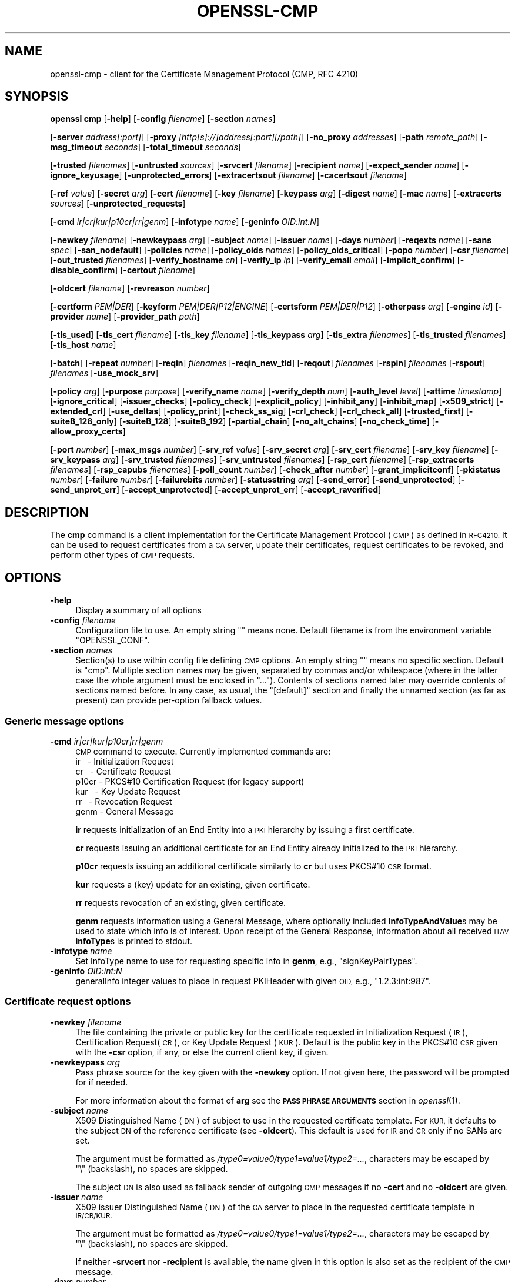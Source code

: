 .\" Automatically generated by Pod::Man 4.09 (Pod::Simple 3.35)
.\"
.\" Standard preamble:
.\" ========================================================================
.de Sp \" Vertical space (when we can't use .PP)
.if t .sp .5v
.if n .sp
..
.de Vb \" Begin verbatim text
.ft CW
.nf
.ne \\$1
..
.de Ve \" End verbatim text
.ft R
.fi
..
.\" Set up some character translations and predefined strings.  \*(-- will
.\" give an unbreakable dash, \*(PI will give pi, \*(L" will give a left
.\" double quote, and \*(R" will give a right double quote.  \*(C+ will
.\" give a nicer C++.  Capital omega is used to do unbreakable dashes and
.\" therefore won't be available.  \*(C` and \*(C' expand to `' in nroff,
.\" nothing in troff, for use with C<>.
.tr \(*W-
.ds C+ C\v'-.1v'\h'-1p'\s-2+\h'-1p'+\s0\v'.1v'\h'-1p'
.ie n \{\
.    ds -- \(*W-
.    ds PI pi
.    if (\n(.H=4u)&(1m=24u) .ds -- \(*W\h'-12u'\(*W\h'-12u'-\" diablo 10 pitch
.    if (\n(.H=4u)&(1m=20u) .ds -- \(*W\h'-12u'\(*W\h'-8u'-\"  diablo 12 pitch
.    ds L" ""
.    ds R" ""
.    ds C` ""
.    ds C' ""
'br\}
.el\{\
.    ds -- \|\(em\|
.    ds PI \(*p
.    ds L" ``
.    ds R" ''
.    ds C`
.    ds C'
'br\}
.\"
.\" Escape single quotes in literal strings from groff's Unicode transform.
.ie \n(.g .ds Aq \(aq
.el       .ds Aq '
.\"
.\" If the F register is >0, we'll generate index entries on stderr for
.\" titles (.TH), headers (.SH), subsections (.SS), items (.Ip), and index
.\" entries marked with X<> in POD.  Of course, you'll have to process the
.\" output yourself in some meaningful fashion.
.\"
.\" Avoid warning from groff about undefined register 'F'.
.de IX
..
.if !\nF .nr F 0
.if \nF>0 \{\
.    de IX
.    tm Index:\\$1\t\\n%\t"\\$2"
..
.    if !\nF==2 \{\
.        nr % 0
.        nr F 2
.    \}
.\}
.\"
.\" Accent mark definitions (@(#)ms.acc 1.5 88/02/08 SMI; from UCB 4.2).
.\" Fear.  Run.  Save yourself.  No user-serviceable parts.
.    \" fudge factors for nroff and troff
.if n \{\
.    ds #H 0
.    ds #V .8m
.    ds #F .3m
.    ds #[ \f1
.    ds #] \fP
.\}
.if t \{\
.    ds #H ((1u-(\\\\n(.fu%2u))*.13m)
.    ds #V .6m
.    ds #F 0
.    ds #[ \&
.    ds #] \&
.\}
.    \" simple accents for nroff and troff
.if n \{\
.    ds ' \&
.    ds ` \&
.    ds ^ \&
.    ds , \&
.    ds ~ ~
.    ds /
.\}
.if t \{\
.    ds ' \\k:\h'-(\\n(.wu*8/10-\*(#H)'\'\h"|\\n:u"
.    ds ` \\k:\h'-(\\n(.wu*8/10-\*(#H)'\`\h'|\\n:u'
.    ds ^ \\k:\h'-(\\n(.wu*10/11-\*(#H)'^\h'|\\n:u'
.    ds , \\k:\h'-(\\n(.wu*8/10)',\h'|\\n:u'
.    ds ~ \\k:\h'-(\\n(.wu-\*(#H-.1m)'~\h'|\\n:u'
.    ds / \\k:\h'-(\\n(.wu*8/10-\*(#H)'\z\(sl\h'|\\n:u'
.\}
.    \" troff and (daisy-wheel) nroff accents
.ds : \\k:\h'-(\\n(.wu*8/10-\*(#H+.1m+\*(#F)'\v'-\*(#V'\z.\h'.2m+\*(#F'.\h'|\\n:u'\v'\*(#V'
.ds 8 \h'\*(#H'\(*b\h'-\*(#H'
.ds o \\k:\h'-(\\n(.wu+\w'\(de'u-\*(#H)/2u'\v'-.3n'\*(#[\z\(de\v'.3n'\h'|\\n:u'\*(#]
.ds d- \h'\*(#H'\(pd\h'-\w'~'u'\v'-.25m'\f2\(hy\fP\v'.25m'\h'-\*(#H'
.ds D- D\\k:\h'-\w'D'u'\v'-.11m'\z\(hy\v'.11m'\h'|\\n:u'
.ds th \*(#[\v'.3m'\s+1I\s-1\v'-.3m'\h'-(\w'I'u*2/3)'\s-1o\s+1\*(#]
.ds Th \*(#[\s+2I\s-2\h'-\w'I'u*3/5'\v'-.3m'o\v'.3m'\*(#]
.ds ae a\h'-(\w'a'u*4/10)'e
.ds Ae A\h'-(\w'A'u*4/10)'E
.    \" corrections for vroff
.if v .ds ~ \\k:\h'-(\\n(.wu*9/10-\*(#H)'\s-2\u~\d\s+2\h'|\\n:u'
.if v .ds ^ \\k:\h'-(\\n(.wu*10/11-\*(#H)'\v'-.4m'^\v'.4m'\h'|\\n:u'
.    \" for low resolution devices (crt and lpr)
.if \n(.H>23 .if \n(.V>19 \
\{\
.    ds : e
.    ds 8 ss
.    ds o a
.    ds d- d\h'-1'\(ga
.    ds D- D\h'-1'\(hy
.    ds th \o'bp'
.    ds Th \o'LP'
.    ds ae ae
.    ds Ae AE
.\}
.rm #[ #] #H #V #F C
.\" ========================================================================
.\"
.IX Title "OPENSSL-CMP 1"
.TH OPENSSL-CMP 1 "2020-07-27" "3.0.0-alpha6-dev" "OpenSSL"
.\" For nroff, turn off justification.  Always turn off hyphenation; it makes
.\" way too many mistakes in technical documents.
.if n .ad l
.nh
.SH "NAME"
openssl\-cmp \- client for the Certificate Management Protocol (CMP, RFC 4210)
.SH "SYNOPSIS"
.IX Header "SYNOPSIS"
\&\fBopenssl\fR \fBcmp\fR
[\fB\-help\fR]
[\fB\-config\fR \fIfilename\fR]
[\fB\-section\fR \fInames\fR]
.PP
[\fB\-server\fR \fIaddress[:port]\fR]
[\fB\-proxy\fR \fI[http[s]://]address[:port][/path]\fR]
[\fB\-no_proxy\fR \fIaddresses\fR]
[\fB\-path\fR \fIremote_path\fR]
[\fB\-msg_timeout\fR \fIseconds\fR]
[\fB\-total_timeout\fR \fIseconds\fR]
.PP
[\fB\-trusted\fR \fIfilenames\fR]
[\fB\-untrusted\fR \fIsources\fR]
[\fB\-srvcert\fR \fIfilename\fR]
[\fB\-recipient\fR \fIname\fR]
[\fB\-expect_sender\fR \fIname\fR]
[\fB\-ignore_keyusage\fR]
[\fB\-unprotected_errors\fR]
[\fB\-extracertsout\fR \fIfilename\fR]
[\fB\-cacertsout\fR \fIfilename\fR]
.PP
[\fB\-ref\fR \fIvalue\fR]
[\fB\-secret\fR \fIarg\fR]
[\fB\-cert\fR \fIfilename\fR]
[\fB\-key\fR \fIfilename\fR]
[\fB\-keypass\fR \fIarg\fR]
[\fB\-digest\fR \fIname\fR]
[\fB\-mac\fR \fIname\fR]
[\fB\-extracerts\fR \fIsources\fR]
[\fB\-unprotected_requests\fR]
.PP
[\fB\-cmd\fR \fIir|cr|kur|p10cr|rr|genm\fR]
[\fB\-infotype\fR \fIname\fR]
[\fB\-geninfo\fR \fIOID:int:N\fR]
.PP
[\fB\-newkey\fR \fIfilename\fR]
[\fB\-newkeypass\fR \fIarg\fR]
[\fB\-subject\fR \fIname\fR]
[\fB\-issuer\fR \fIname\fR]
[\fB\-days\fR \fInumber\fR]
[\fB\-reqexts\fR \fIname\fR]
[\fB\-sans\fR \fIspec\fR]
[\fB\-san_nodefault\fR]
[\fB\-policies\fR \fIname\fR]
[\fB\-policy_oids\fR \fInames\fR]
[\fB\-policy_oids_critical\fR]
[\fB\-popo\fR \fInumber\fR]
[\fB\-csr\fR \fIfilename\fR]
[\fB\-out_trusted\fR \fIfilenames\fR]
[\fB\-verify_hostname\fR \fIcn\fR]
[\fB\-verify_ip\fR \fIip\fR]
[\fB\-verify_email\fR \fIemail\fR]
[\fB\-implicit_confirm\fR]
[\fB\-disable_confirm\fR]
[\fB\-certout\fR \fIfilename\fR]
.PP
[\fB\-oldcert\fR \fIfilename\fR]
[\fB\-revreason\fR \fInumber\fR]
.PP
[\fB\-certform\fR \fIPEM|DER\fR]
[\fB\-keyform\fR \fIPEM|DER|P12|ENGINE\fR]
[\fB\-certsform\fR \fIPEM|DER|P12\fR]
[\fB\-otherpass\fR \fIarg\fR]
[\fB\-engine\fR \fIid\fR]
[\fB\-provider\fR \fIname\fR]
[\fB\-provider_path\fR \fIpath\fR]
.PP
[\fB\-tls_used\fR]
[\fB\-tls_cert\fR \fIfilename\fR]
[\fB\-tls_key\fR \fIfilename\fR]
[\fB\-tls_keypass\fR \fIarg\fR]
[\fB\-tls_extra\fR \fIfilenames\fR]
[\fB\-tls_trusted\fR \fIfilenames\fR]
[\fB\-tls_host\fR \fIname\fR]
.PP
[\fB\-batch\fR]
[\fB\-repeat\fR \fInumber\fR]
[\fB\-reqin\fR] \fIfilenames\fR
[\fB\-reqin_new_tid\fR]
[\fB\-reqout\fR] \fIfilenames\fR
[\fB\-rspin\fR] \fIfilenames\fR
[\fB\-rspout\fR] \fIfilenames\fR
[\fB\-use_mock_srv\fR]
.PP
[\fB\-policy\fR \fIarg\fR]
[\fB\-purpose\fR \fIpurpose\fR]
[\fB\-verify_name\fR \fIname\fR]
[\fB\-verify_depth\fR \fInum\fR]
[\fB\-auth_level\fR \fIlevel\fR]
[\fB\-attime\fR \fItimestamp\fR]
[\fB\-ignore_critical\fR]
[\fB\-issuer_checks\fR]
[\fB\-policy_check\fR]
[\fB\-explicit_policy\fR]
[\fB\-inhibit_any\fR]
[\fB\-inhibit_map\fR]
[\fB\-x509_strict\fR]
[\fB\-extended_crl\fR]
[\fB\-use_deltas\fR]
[\fB\-policy_print\fR]
[\fB\-check_ss_sig\fR]
[\fB\-crl_check\fR]
[\fB\-crl_check_all\fR]
[\fB\-trusted_first\fR]
[\fB\-suiteB_128_only\fR]
[\fB\-suiteB_128\fR]
[\fB\-suiteB_192\fR]
[\fB\-partial_chain\fR]
[\fB\-no_alt_chains\fR]
[\fB\-no_check_time\fR]
[\fB\-allow_proxy_certs\fR]
.PP
[\fB\-port\fR \fInumber\fR]
[\fB\-max_msgs\fR \fInumber\fR]
[\fB\-srv_ref\fR \fIvalue\fR]
[\fB\-srv_secret\fR \fIarg\fR]
[\fB\-srv_cert\fR \fIfilename\fR]
[\fB\-srv_key\fR \fIfilename\fR]
[\fB\-srv_keypass\fR \fIarg\fR]
[\fB\-srv_trusted\fR \fIfilenames\fR]
[\fB\-srv_untrusted\fR \fIfilenames\fR]
[\fB\-rsp_cert\fR \fIfilename\fR]
[\fB\-rsp_extracerts\fR \fIfilenames\fR]
[\fB\-rsp_capubs\fR \fIfilenames\fR]
[\fB\-poll_count\fR \fInumber\fR]
[\fB\-check_after\fR \fInumber\fR]
[\fB\-grant_implicitconf\fR]
[\fB\-pkistatus\fR \fInumber\fR]
[\fB\-failure\fR \fInumber\fR]
[\fB\-failurebits\fR \fInumber\fR]
[\fB\-statusstring\fR \fIarg\fR]
[\fB\-send_error\fR]
[\fB\-send_unprotected\fR]
[\fB\-send_unprot_err\fR]
[\fB\-accept_unprotected\fR]
[\fB\-accept_unprot_err\fR]
[\fB\-accept_raverified\fR]
.SH "DESCRIPTION"
.IX Header "DESCRIPTION"
The \fBcmp\fR command is a client implementation for the Certificate
Management Protocol (\s-1CMP\s0) as defined in \s-1RFC4210.\s0
It can be used to request certificates from a \s-1CA\s0 server,
update their certificates,
request certificates to be revoked, and perform other types of \s-1CMP\s0 requests.
.SH "OPTIONS"
.IX Header "OPTIONS"
.IP "\fB\-help\fR" 4
.IX Item "-help"
Display a summary of all options
.IP "\fB\-config\fR \fIfilename\fR" 4
.IX Item "-config filename"
Configuration file to use.
An empty string \f(CW""\fR means none.
Default filename is from the environment variable \f(CW\*(C`OPENSSL_CONF\*(C'\fR.
.IP "\fB\-section\fR \fInames\fR" 4
.IX Item "-section names"
Section(s) to use within config file defining \s-1CMP\s0 options.
An empty string \f(CW""\fR means no specific section.
Default is \f(CW\*(C`cmp\*(C'\fR.
Multiple section names may be given, separated by commas and/or whitespace
(where in the latter case the whole argument must be enclosed in \*(L"...\*(R").
Contents of sections named later may override contents of sections named before.
In any case, as usual, the \f(CW\*(C`[default]\*(C'\fR section and finally the unnamed
section (as far as present) can provide per-option fallback values.
.SS "Generic message options"
.IX Subsection "Generic message options"
.IP "\fB\-cmd\fR \fIir|cr|kur|p10cr|rr|genm\fR" 4
.IX Item "-cmd ir|cr|kur|p10cr|rr|genm"
\&\s-1CMP\s0 command to execute.
Currently implemented commands are:
.RS 4
.IP "ir \   \- Initialization Request" 8
.IX Item "ir - Initialization Request"
.PD 0
.IP "cr \   \- Certificate Request" 8
.IX Item "cr - Certificate Request"
.IP "p10cr \- PKCS#10 Certification Request (for legacy support)" 8
.IX Item "p10cr - PKCS#10 Certification Request (for legacy support)"
.IP "kur \ \ \- Key Update Request" 8
.IX Item "kur - Key Update Request"
.IP "rr \   \- Revocation Request" 8
.IX Item "rr - Revocation Request"
.IP "genm  \- General Message" 8
.IX Item "genm - General Message"
.RE
.RS 4
.PD
.Sp
\&\fBir\fR requests initialization of an End Entity into a \s-1PKI\s0 hierarchy
by issuing a first certificate.
.Sp
\&\fBcr\fR requests issuing an additional certificate for an End Entity already
initialized to the \s-1PKI\s0 hierarchy.
.Sp
\&\fBp10cr\fR requests issuing an additional certificate similarly to \fBcr\fR
but uses PKCS#10 \s-1CSR\s0 format.
.Sp
\&\fBkur\fR requests a (key) update for an existing, given certificate.
.Sp
\&\fBrr\fR requests revocation of an existing, given certificate.
.Sp
\&\fBgenm\fR requests information using a General Message, where optionally
included \fBInfoTypeAndValue\fRs may be used to state which info is of interest.
Upon receipt of the General Response, information about all received
\&\s-1ITAV\s0 \fBinfoType\fRs is printed to stdout.
.RE
.IP "\fB\-infotype\fR \fIname\fR" 4
.IX Item "-infotype name"
Set InfoType name to use for requesting specific info in \fBgenm\fR,
e.g., \f(CW\*(C`signKeyPairTypes\*(C'\fR.
.IP "\fB\-geninfo\fR \fIOID:int:N\fR" 4
.IX Item "-geninfo OID:int:N"
generalInfo integer values to place in request PKIHeader with given \s-1OID,\s0
e.g., \f(CW\*(C`1.2.3:int:987\*(C'\fR.
.SS "Certificate request options"
.IX Subsection "Certificate request options"
.IP "\fB\-newkey\fR \fIfilename\fR" 4
.IX Item "-newkey filename"
The file containing the private or public key for the certificate requested
in Initialization Request (\s-1IR\s0), Certification Request(\s-1CR\s0), or
Key Update Request (\s-1KUR\s0).
Default is the public key in the PKCS#10 \s-1CSR\s0 given with the \fB\-csr\fR option,
if any, or else the current client key, if given.
.IP "\fB\-newkeypass\fR \fIarg\fR" 4
.IX Item "-newkeypass arg"
Pass phrase source for the key given with the \fB\-newkey\fR option.
If not given here, the password will be prompted for if needed.
.Sp
For more information about the format of \fBarg\fR see the
\&\fB\s-1PASS PHRASE ARGUMENTS\s0\fR section in \fIopenssl\fR\|(1).
.IP "\fB\-subject\fR \fIname\fR" 4
.IX Item "-subject name"
X509 Distinguished Name (\s-1DN\s0) of subject to use in the requested certificate
template.
For \s-1KUR,\s0 it defaults to the subject \s-1DN\s0 of the reference certificate
(see \fB\-oldcert\fR).
This default is used for \s-1IR\s0 and \s-1CR\s0 only if no SANs are set.
.Sp
The argument must be formatted as \fI/type0=value0/type1=value1/type2=...\fR,
characters may be escaped by \f(CW\*(C`\e\*(C'\fR\ (backslash), no spaces are skipped.
.Sp
The subject \s-1DN\s0 is also used as fallback sender of outgoing \s-1CMP\s0 messages
if no \fB\-cert\fR and no \fB\-oldcert\fR are given.
.IP "\fB\-issuer\fR \fIname\fR" 4
.IX Item "-issuer name"
X509 issuer Distinguished Name (\s-1DN\s0) of the \s-1CA\s0 server
to place in the requested certificate template in \s-1IR/CR/KUR.\s0
.Sp
The argument must be formatted as \fI/type0=value0/type1=value1/type2=...\fR,
characters may be escaped by \f(CW\*(C`\e\*(C'\fR\ (backslash), no spaces are skipped.
.Sp
If neither \fB\-srvcert\fR nor \fB\-recipient\fR is available,
the name given in this option is also set as the recipient of the \s-1CMP\s0 message.
.IP "\fB\-days\fR \fInumber\fR" 4
.IX Item "-days number"
Number of days the new certificate is requested to be valid for, counting from
the current time of the host.
Also triggers the explicit request that the
validity period starts from the current time (as seen by the host).
.IP "\fB\-reqexts\fR \fIname\fR" 4
.IX Item "-reqexts name"
Name of section in OpenSSL config file defining certificate request extensions.
.IP "\fB\-sans\fR \fIspec\fR" 4
.IX Item "-sans spec"
One or more \s-1IP\s0 addresses, \s-1DNS\s0 names, or URIs separated by commas or whitespace
(where in the latter case the whole argument must be enclosed in \*(L"...\*(R")
to add as Subject Alternative Name(s) (\s-1SAN\s0) certificate request extension.
If the special element \*(L"critical\*(R" is given the SANs are flagged as critical.
Cannot be used if any Subject Alternative Name extension is set via \fB\-reqexts\fR.
.IP "\fB\-san_nodefault\fR" 4
.IX Item "-san_nodefault"
When Subject Alternative Names are not given via \fB\-sans\fR
nor defined via \fB\-reqexts\fR,
they are copied by default from the reference certificate (see \fB\-oldcert\fR).
This can be disabled by giving the \fB\-san_nodefault\fR option.
.IP "\fB\-policies\fR \fIname\fR" 4
.IX Item "-policies name"
Name of section in OpenSSL config file defining policies to be set
as certificate request extension.
This option cannot be used together with \fB\-policy_oids\fR.
.IP "\fB\-policy_oids\fR \fInames\fR" 4
.IX Item "-policy_oids names"
One or more \s-1OID\s0(s), separated by commas and/or whitespace
(where in the latter case the whole argument must be enclosed in \*(L"...\*(R")
to add as certificate policies request extension.
This option cannot be used together with \fB\-policies\fR.
.IP "\fB\-policy_oids_critical\fR" 4
.IX Item "-policy_oids_critical"
Flag the policies given with \fB\-policy_oids\fR as critical.
.IP "\fB\-popo\fR \fInumber\fR" 4
.IX Item "-popo number"
Proof-of-Possession (\s-1POPO\s0) method to use for \s-1IR/CR/KUR\s0; values: \f(CW\*(C`\-1\*(C'\fR..<2> where
\&\f(CW\*(C`\-1\*(C'\fR = \s-1NONE,\s0 \f(CW0\fR = \s-1RAVERIFIED,\s0 \f(CW1\fR = \s-1SIGNATURE\s0 (default), \f(CW2\fR = \s-1KEYENC.\s0
.Sp
Note that a signature-based \s-1POPO\s0 can only be produced if a private key
is provided via the \fB\-newkey\fR or \fB\-key\fR options.
.IP "\fB\-csr\fR \fIfilename\fR" 4
.IX Item "-csr filename"
\&\s-1CSR\s0 in PKCS#10 format to use in legacy P10CR messages.
.IP "\fB\-out_trusted\fR \fIfilenames\fR" 4
.IX Item "-out_trusted filenames"
Trusted certificate(s) to use for verifying the newly enrolled certificate.
.Sp
Multiple filenames may be given, separated by commas and/or whitespace
(where in the latter case the whole argument must be enclosed in \*(L"...\*(R").
Each source may contain multiple certificates.
.IP "\fB\-verify_hostname\fR \fIname\fR" 4
.IX Item "-verify_hostname name"
When verification of the newly enrolled certificate is enabled (with the
\&\fB\-out_trusted\fR option), check if any \s-1DNS\s0 Subject Alternative Name (or if no
\&\s-1DNS SAN\s0 is included, the Common Name in the subject) equals the given \fBname\fR.
.IP "\fB\-verify_ip\fR \fIip\fR" 4
.IX Item "-verify_ip ip"
When verification of the newly enrolled certificate is enabled (with the
\&\fB\-out_trusted\fR option), check if there is
an \s-1IP\s0 address Subject Alternative Name matching the given \s-1IP\s0 address.
.IP "\fB\-verify_email\fR \fIemail\fR" 4
.IX Item "-verify_email email"
When verification of the newly enrolled certificate is enabled (with the
\&\fB\-out_trusted\fR option), check if there is
an email address Subject Alternative Name matching the given email address.
.IP "\fB\-implicit_confirm\fR" 4
.IX Item "-implicit_confirm"
Request implicit confirmation of newly enrolled certificates.
.IP "\fB\-disable_confirm\fR" 4
.IX Item "-disable_confirm"
Do not send certificate confirmation message for newly enrolled certificate
without requesting implicit confirmation
to cope with broken servers not supporting implicit confirmation correctly.
\&\fB\s-1WARNING:\s0\fR This leads to behavior violating \s-1RFC 4210.\s0
.IP "\fB\-certout\fR \fIfilename\fR" 4
.IX Item "-certout filename"
The file where the newly enrolled certificate should be saved.
.SS "Certificate revocation options"
.IX Subsection "Certificate revocation options"
.IP "\fB\-oldcert\fR \fIfilename\fR" 4
.IX Item "-oldcert filename"
The certificate to be updated (i.e., renewed or re-keyed) in Key Update Request
(\s-1KUR\s0) messages or to be revoked in Revocation Request (\s-1RR\s0) messages.
It must be given for \s-1RR,\s0 while for \s-1KUR\s0 it defaults to \fB\-cert\fR.
.Sp
The reference certificate determined in this way, if any, is also used for
deriving default subject \s-1DN\s0 and Subject Alternative Names for \s-1IR, CR,\s0 and \s-1KUR.\s0
Its subject is used as sender of outgoing messages if \fB\-cert\fR is not given.
Its issuer is used as default recipient in \s-1CMP\s0 message headers
if neither \fB\-recipient\fR, \fB\-srvcert\fR, nor \fB\-issuer\fR is given.
.IP "\fB\-revreason\fR \fInumber\fR" 4
.IX Item "-revreason number"
Set CRLReason to be included in revocation request (\s-1RR\s0); values: \f(CW0\fR..\f(CW10\fR
or \f(CW\*(C`\-1\*(C'\fR for none (which is the default).
.Sp
Reason numbers defined in \s-1RFC 5280\s0 are:
.Sp
.Vb 10
\&   CRLReason ::= ENUMERATED {
\&        unspecified             (0),
\&        keyCompromise           (1),
\&        cACompromise            (2),
\&        affiliationChanged      (3),
\&        superseded              (4),
\&        cessationOfOperation    (5),
\&        certificateHold         (6),
\&        \-\- value 7 is not used
\&        removeFromCRL           (8),
\&        privilegeWithdrawn      (9),
\&        aACompromise           (10)
\&    }
.Ve
.SS "Message transfer options"
.IX Subsection "Message transfer options"
.IP "\fB\-server\fR \fI[http[s]://]address[:port]\fR" 4
.IX Item "-server [http[s]://]address[:port]"
The \s-1IP\s0 address or \s-1DNS\s0 hostname and optionally port (defaulting to 80 or 443)
of the \s-1CMP\s0 server to connect to using \s-1HTTP\s0(S) transport.
The optional \fIhttp://\fR or \fIhttps://\fR prefix is ignored.
.IP "\fB\-proxy\fR \fI[http[s]://]address[:port][/path]\fR" 4
.IX Item "-proxy [http[s]://]address[:port][/path]"
The \s-1HTTP\s0(S) proxy server to use for reaching the \s-1CMP\s0 server unless \fBno_proxy\fR
applies, see below.
The optional \fIhttp://\fR or \fIhttps://\fR prefix and any trailing path are ignored.
Defaults to the environment variable \f(CW\*(C`http_proxy\*(C'\fR if set, else \f(CW\*(C`HTTP_PROXY\*(C'\fR
in case no \s-1TLS\s0 is used, otherwise \f(CW\*(C`https_proxy\*(C'\fR if set, else \f(CW\*(C`HTTPS_PROXY\*(C'\fR.
.ie n .IP "\fB\-no_proxy\fR \fIaddresses\fR List of \s-1IP\s0 addresses and/or \s-1DNS\s0 names of servers not to use an \s-1HTTP\s0(S) proxy for, separated by commas and/or whitespace (where in the latter case the whole argument must be enclosed in ""...""). Default is from the environment variable ""no_proxy"" if set, else ""NO_PROXY""." 4
.el .IP "\fB\-no_proxy\fR \fIaddresses\fR List of \s-1IP\s0 addresses and/or \s-1DNS\s0 names of servers not to use an \s-1HTTP\s0(S) proxy for, separated by commas and/or whitespace (where in the latter case the whole argument must be enclosed in ``...''). Default is from the environment variable \f(CWno_proxy\fR if set, else \f(CWNO_PROXY\fR." 4
.IX Item "-no_proxy addresses List of IP addresses and/or DNS names of servers not to use an HTTP(S) proxy for, separated by commas and/or whitespace (where in the latter case the whole argument must be enclosed in ...). Default is from the environment variable no_proxy if set, else NO_PROXY."
.PD 0
.IP "\fB\-path\fR \fIremote_path\fR" 4
.IX Item "-path remote_path"
.PD
\&\s-1HTTP\s0 path at the \s-1CMP\s0 server (aka \s-1CMP\s0 alias) to use for \s-1POST\s0 requests.
Defaults to \fI/\fR.
.IP "\fB\-msg_timeout\fR \fIseconds\fR" 4
.IX Item "-msg_timeout seconds"
Number of seconds (or 0 for infinite) a \s-1CMP\s0 request-response message round trip
is allowed to take before a timeout error is returned.
Default is 120.
.IP "\fB\-total_timeout\fR \fIseconds\fR" 4
.IX Item "-total_timeout seconds"
Maximum number seconds an overall enrollment transaction may take,
including attempts polling for certificates on \f(CW\*(C`waiting\*(C'\fR PKIStatus.
Default is 0 (infinite).
.SS "Server authentication options"
.IX Subsection "Server authentication options"
.IP "\fB\-trusted\fR \fIfilenames\fR" 4
.IX Item "-trusted filenames"
When verifying signature-based protection of \s-1CMP\s0 response messages,
these are the \s-1CA\s0 certificate(s) to trust while checking certificate chains
during \s-1CMP\s0 server authentication.
This option gives more flexibility than the \fB\-srvcert\fR option because the
protection certificate is not pinned but may be any certificate
for which a chain to one of the given trusted certificates can be constructed.
.Sp
Multiple filenames may be given, separated by commas and/or whitespace
(where in the latter case the whole argument must be enclosed in \*(L"...\*(R").
Each source may contain multiple certificates.
.IP "\fB\-untrusted\fR \fIsources\fR" 4
.IX Item "-untrusted sources"
Non-trusted intermediate \s-1CA\s0 certificate(s) that may be useful for cert path
construction for the \s-1CMP\s0 client certificate (to include in the extraCerts field
of outgoing messages), for the \s-1TLS\s0 client certificate (if \s-1TLS\s0 is enabled),
when verifying the \s-1CMP\s0 server certificate (checking signature-based
\&\s-1CMP\s0 message protection), and when verifying newly enrolled certificates.
.Sp
Multiple filenames may be given, separated by commas and/or whitespace.
Each file may contain multiple certificates.
.IP "\fB\-srvcert\fR \fIfilename\fR" 4
.IX Item "-srvcert filename"
The specific \s-1CMP\s0 server certificate to expect and directly trust (even if it is
expired) when verifying signature-based protection of \s-1CMP\s0 response messages.
May be set alternatively to the \fB\-trusted\fR option to pin the accepted server.
.Sp
If set, the subject of the certificate is also used
as default value for the recipient of \s-1CMP\s0 requests
and as default value for the expected sender of incoming \s-1CMP\s0 messages.
.IP "\fB\-recipient\fR \fIname\fR" 4
.IX Item "-recipient name"
Distinguished Name (\s-1DN\s0) to use in the recipient field of \s-1CMP\s0 request messages,
i.e., the \s-1CMP\s0 server (usually a \s-1CA\s0 or \s-1RA\s0 entity).
.Sp
The argument must be formatted as \fI/type0=value0/type1=value1/type2=...\fR,
characters may be escaped by \f(CW\*(C`\e\*(C'\fR\ (backslash), no spaces are skipped.
.Sp
The recipient field in the header of a \s-1CMP\s0 message is mandatory.
If not given explicitly the recipient is determined in the following order:
the subject of the \s-1CMP\s0 server certificate given with the \fB\-srvcert\fR option,
the \fB\-issuer\fR option,
the issuer of the certificate given with the \fB\-oldcert\fR option,
the issuer of the \s-1CMP\s0 client certificate (\fB\-cert\fR option),
as far as any of those is present, else the NULL-DN as last resort.
.IP "\fB\-expect_sender\fR \fIname\fR" 4
.IX Item "-expect_sender name"
Distinguished Name (\s-1DN\s0) expected in the sender field of incoming \s-1CMP\s0 messages.
Defaults to the subject \s-1DN\s0 of the pinned \fB\-srvcert\fR, if any.
.Sp
The argument must be formatted as \fI/type0=value0/type1=value1/type2=...\fR,
characters may be escaped by \f(CW\*(C`\e\*(C'\fR\ (backslash), no spaces are skipped.
.Sp
This can be used to make sure that only a particular entity is accepted as
\&\s-1CMP\s0 message signer, and attackers are not able to use arbitrary certificates
of a trusted \s-1PKI\s0 hierarchy to fraudulently pose as a \s-1CMP\s0 server.
Note that this option gives slightly more freedom than setting the \fB\-srvcert\fR,
which pins the server to the holder of a particular certificate, while the
expected sender name will continue to match after updates of the server cert.
.IP "\fB\-ignore_keyusage\fR" 4
.IX Item "-ignore_keyusage"
Ignore key usage restrictions in \s-1CMP\s0 signer certificates when verifying
signature-based protection of incoming \s-1CMP\s0 messages,
else \f(CW\*(C`digitalSignature\*(C'\fR must be allowed for signer certificate.
.IP "\fB\-unprotected_errors\fR" 4
.IX Item "-unprotected_errors"
Accept missing or invalid protection of negative responses from the server.
This applies to the following message types and contents:
.RS 4
.IP "\(bu" 4
error messages
.IP "\(bu" 4
negative certificate responses (\s-1IP/CP/KUP\s0)
.IP "\(bu" 4
negative revocation responses (\s-1RP\s0)
.IP "\(bu" 4
negative PKIConf messages
.RE
.RS 4
.Sp
\&\fB\s-1WARNING:\s0\fR This setting leads to unspecified behavior and it is meant
exclusively to allow interoperability with server implementations violating
\&\s-1RFC 4210,\s0 e.g.:
.IP "\(bu" 4
section 5.1.3.1 allows exceptions from protecting only for special
cases:
\&\*(L"There \s-1MAY\s0 be cases in which the PKIProtection \s-1BIT STRING\s0 is deliberately not
used to protect a message [...] because other protection, external to \s-1PKIX,\s0 will
be applied instead.\*(R"
.IP "\(bu" 4
section 5.3.21 is clear on ErrMsgContent: \*(L"The \s-1CA MUST\s0 always sign it
with a signature key.\*(R"
.IP "\(bu" 4
appendix D.4 shows PKIConf message having protection
.RE
.RS 4
.RE
.IP "\fB\-extracertsout\fR \fIfilename\fR" 4
.IX Item "-extracertsout filename"
The file where to save any extra certificates received in the extraCerts field
of response messages.
.IP "\fB\-cacertsout\fR \fIfilename\fR" 4
.IX Item "-cacertsout filename"
The file where to save any \s-1CA\s0 certificates received in the caPubs field of
Initialization Response (\s-1IP\s0) messages.
.SS "Client authentication options"
.IX Subsection "Client authentication options"
.IP "\fB\-ref\fR \fIvalue\fR" 4
.IX Item "-ref value"
Reference number/string/value to use as fallback senderKID; this is required
if no sender name can be determined from the \fB\-cert\fR or <\-subject> options and
is typically used when authenticating with pre-shared key (password-based \s-1MAC\s0).
.IP "\fB\-secret\fR \fIarg\fR" 4
.IX Item "-secret arg"
Source of secret value to use for creating PBM-based protection of outgoing
messages and for verifying any PBM-based protection of incoming messages.
\&\s-1PBM\s0 stands for Password-Based Message Authentication Code.
This takes precedence over the \fB\-cert\fR option.
.Sp
For more information about the format of \fBarg\fR see the
\&\fB\s-1PASS PHRASE ARGUMENTS\s0\fR section in \fIopenssl\fR\|(1).
.IP "\fB\-cert\fR \fIfilename\fR" 4
.IX Item "-cert filename"
The client's current certificate.
Requires the corresponding key to be given with \fB\-key\fR.
The subject of this certificate will be used as sender of outgoing \s-1CMP\s0 messages,
while the subject of \fB\-oldcert\fR or \fB\-subjectName\fR may provide fallback values.
When using signature-based message protection, this \*(L"protection certificate\*(R"
will be included first in the extraCerts field of outgoing messages.
In Initialization Request (\s-1IR\s0) messages this can be used for authenticating
using an external entity certificate as defined in appendix E.7 of \s-1RFC 4210.\s0
For Key Update Request (\s-1KUR\s0) messages this is also used as
the certificate to be updated if the \fB\-oldcert\fR option is not given.
If the file includes further certs, they are appended to the untrusted certs.
.IP "\fB\-key\fR \fIfilename\fR" 4
.IX Item "-key filename"
The corresponding private key file for the client's current certificate given in
the \fB\-cert\fR option.
This will be used for signature-based message protection unless
the \fB\-secret\fR option indicating \s-1PBM\s0 or \fB\-unprotected_requests\fR is given.
.IP "\fB\-keypass\fR \fIarg\fR" 4
.IX Item "-keypass arg"
Pass phrase source for the private key given with the \fB\-key\fR option.
Also used for \fB\-cert\fR and \fB\-oldcert\fR in case it is an encrypted PKCS#12 file.
If not given here, the password will be prompted for if needed.
.Sp
For more information about the format of \fBarg\fR see the
\&\fB\s-1PASS PHRASE ARGUMENTS\s0\fR section in \fIopenssl\fR\|(1).
.IP "\fB\-digest\fR \fIname\fR" 4
.IX Item "-digest name"
Specifies name of supported digest to use in \s-1RFC 4210\s0's \s-1MSG_SIG_ALG\s0
and as the one-way function (\s-1OWF\s0) in \s-1MSG_MAC_ALG.\s0
If applicable, this is used for message protection and
Proof-of-Possession (\s-1POPO\s0) signatures.
To see the list of supported digests, use \fBopenssl list \-digest\-commands\fR.
Defaults to \f(CW\*(C`sha256\*(C'\fR.
.IP "\fB\-mac\fR \fIname\fR" 4
.IX Item "-mac name"
Specifies the name of the \s-1MAC\s0 algorithm in \s-1MSG_MAC_ALG.\s0
To get the names of supported \s-1MAC\s0 algorithms use \fBopenssl list \-mac\-algorithms\fR
and possibly combine such a name with the name of a supported digest algorithm,
e.g., hmacWithSHA256.
Defaults to \f(CW\*(C`hmac\-sha1\*(C'\fR as per \s-1RFC 4210.\s0
.IP "\fB\-extracerts\fR \fIsources\fR" 4
.IX Item "-extracerts sources"
Certificates to append in the extraCerts field when sending messages.
.Sp
Multiple filenames or URLs may be given, separated by commas and/or whitespace
(where in the latter case the whole argument must be enclosed in \*(L"...\*(R").
Each source may contain multiple certificates.
.IP "\fB\-unprotected_requests\fR" 4
.IX Item "-unprotected_requests"
Send messages without CMP-level protection.
.SS "Credentials format options"
.IX Subsection "Credentials format options"
.IP "\fB\-certform\fR \fIPEM|DER\fR" 4
.IX Item "-certform PEM|DER"
File format to use when saving a certificate to a file.
Default value is \s-1PEM.\s0
.IP "\fB\-keyform\fR \fIPEM|DER|P12\fR" 4
.IX Item "-keyform PEM|DER|P12"
Format to assume when reading key files.
Default value is \s-1PEM.\s0
.IP "\fB\-certsform\fR \fIPEM|DER|P12\fR" 4
.IX Item "-certsform PEM|DER|P12"
Format to try first when reading multiple certificates from file(s).
Default value is \s-1PEM.\s0
.IP "\fB\-otherpass\fR \fIarg\fR" 4
.IX Item "-otherpass arg"
Pass phrase source for certificate given with the \fB\-trusted\fR, \fB\-untrusted\fR,
\&\fB\-out_trusted\fR, \fB\-extracerts\fR, \fB\-tls_extra\fR, or \fB\-tls_trusted\fR options.
If not given here, the password will be prompted for if needed.
.Sp
For more information about the format of \fBarg\fR see the
\&\fB\s-1PASS PHRASE ARGUMENTS\s0\fR section in \fIopenssl\fR\|(1).
.IP "\fB\-engine\fR \fIid\fR" 4
.IX Item "-engine id"
Specifying a crypto engine \fBid\fR will lead to obtaining a functional
reference to the specified engine, initializing it if needed.
The engine will be used for all algorithms supported for keys
prefixed by \f(CW\*(C`engine:\*(C'\fR.
Engines may be defined in the OpenSSL config file as usual in an engine section.
.Sp
Options specifying keys, like \fB\-key\fR, \fB\-newkey\fR, \fB\-tls_key\fR can prefix
\&\f(CW\*(C`engine:\*(C'\fR to engine-specific identifiers for security tokens objects held by
the engine.
 The following example utilizes the \s-1RFC 7512 PKCS\s0 #11 \s-1URI\s0 scheme
as supported, e.g., by libp11:
\&\f(CW\*(C`\-key engine:pkcs11:object=my\-private\-key;type=private;pin\-value=1234\*(C'\fR
.IP "\fB\-provider\fR \fIname\fR" 4
.IX Item "-provider name"
.PD 0
.IP "\fB\-provider_path\fR \fIpath\fR" 4
.IX Item "-provider_path path"
.PD
See \*(L"Provider Options\*(R" in \fIopenssl\fR\|(1).
.SS "\s-1TLS\s0 options"
.IX Subsection "TLS options"
.IP "\fB\-tls_used\fR" 4
.IX Item "-tls_used"
Enable using \s-1TLS\s0 (even when other TLS_related options are not set)
when connecting to \s-1CMP\s0 server.
.IP "\fB\-tls_cert\fR \fIfilename\fR" 4
.IX Item "-tls_cert filename"
Client's \s-1TLS\s0 certificate.
If the file includes further certs they are used (along with \fB\-untrusted\fR
certs) for constructing the client cert chain provided to the \s-1TLS\s0 server.
.IP "\fB\-tls_key\fR \fIfilename\fR" 4
.IX Item "-tls_key filename"
Private key for the client's \s-1TLS\s0 certificate.
.IP "\fB\-tls_keypass\fR \fIarg\fR" 4
.IX Item "-tls_keypass arg"
Pass phrase source for client's private \s-1TLS\s0 key \fBtls_key\fR.
Also used for \fB\-tls_cert\fR in case it is an encrypted PKCS#12 file.
If not given here, the password will be prompted for if needed.
.Sp
For more information about the format of \fBarg\fR see the
\&\fB\s-1PASS PHRASE ARGUMENTS\s0\fR section in \fIopenssl\fR\|(1).
.IP "\fB\-tls_extra\fR \fIfilenames\fR" 4
.IX Item "-tls_extra filenames"
Extra certificates to provide to \s-1TLS\s0 server during \s-1TLS\s0 handshake
.IP "\fB\-tls_trusted\fR \fIfilenames\fR" 4
.IX Item "-tls_trusted filenames"
Trusted certificate(s) to use for verifying the \s-1TLS\s0 server certificate.
This implies hostname validation.
.Sp
Multiple filenames may be given, separated by commas and/or whitespace
(where in the latter case the whole argument must be enclosed in \*(L"...\*(R").
Each source may contain multiple certificates.
.IP "\fB\-tls_host\fR \fIname\fR" 4
.IX Item "-tls_host name"
Address to be checked during hostname validation. 
This may be a \s-1DNS\s0 name or an \s-1IP\s0 address.
If not given it defaults to the \fB\-server\fR address.
.SS "Client-side debugging options"
.IX Subsection "Client-side debugging options"
.IP "\fB\-batch\fR" 4
.IX Item "-batch"
Do not interactively prompt for input, for instance when a password is needed.
This can be useful for batch processing and testing.
.IP "\fB\-repeat\fR \fInumber\fR" 4
.IX Item "-repeat number"
Invoke the command the given number of times with the same parameters.
Default is one invocation.
.IP "\fB\-reqin\fR \fIfilenames\fR" 4
.IX Item "-reqin filenames"
Take sequence of \s-1CMP\s0 requests from file(s).
Multiple filenames may be given, separated by commas and/or whitespace
(where in the latter case the whole argument must be enclosed in \*(L"...\*(R").
As many files are read as needed for a complete transaction.
.IP "\fB\-reqin_new_tid\fR" 4
.IX Item "-reqin_new_tid"
Use a fresh transactionID for \s-1CMP\s0 request messages read using \fB\-reqin\fR,
which requires re-protecting them as far as they were protected before.
This may be needed in case the sequence of requests is reused
and the \s-1CMP\s0 server complains that the transaction \s-1ID\s0 has already been used.
.IP "\fB\-reqout\fR \fIfilenames\fR" 4
.IX Item "-reqout filenames"
Save sequence of \s-1CMP\s0 requests to file(s).
Multiple filenames may be given, separated by commas and/or whitespace.
As many files are written as needed to store the complete transaction.
.IP "\fB\-rspin\fR \fIfilenames\fR" 4
.IX Item "-rspin filenames"
Process sequence of \s-1CMP\s0 responses provided in file(s), skipping server.
Multiple filenames may be given, separated by commas and/or whitespace.
As many files are read as needed for the complete transaction.
.IP "\fB\-rspout\fR \fIfilenames\fR" 4
.IX Item "-rspout filenames"
Save sequence of \s-1CMP\s0 responses to file(s).
Multiple filenames may be given, separated by commas and/or whitespace.
As many files are written as needed to store the complete transaction.
.IP "\fB\-use_mock_srv\fR" 4
.IX Item "-use_mock_srv"
Use the internal mock server for testing the client.
This works at \s-1API\s0 level, bypassing \s-1HTTP\s0 transport.
.SS "Certificate verification options, for both \s-1CMP\s0 and \s-1TLS\s0"
.IX Subsection "Certificate verification options, for both CMP and TLS"
.IP "\fB\-policy\fR, \fB\-purpose\fR, \fB\-verify_name\fR, \fB\-verify_depth\fR, \fB\-attime\fR, \fB\-ignore_critical\fR, \fB\-issuer_checks\fR, \fB\-policy_check\fR, \fB\-explicit_policy\fR, \fB\-inhibit_any\fR, \fB\-inhibit_map\fR, \fB\-x509_strict\fR, \fB\-extended_crl\fR, \fB\-use_deltas\fR, \fB\-policy_print\fR, \fB\-check_ss_sig\fR, \fB\-crl_check\fR, \fB\-crl_check_all\fR, \fB\-trusted_first\fR, \fB\-suiteB_128_only\fR, \fB\-suiteB_128\fR, \fB\-suiteB_192\fR, \fB\-partial_chain\fR, \fB\-no_alt_chains\fR, \fB\-no_check_time\fR, \fB\-auth_level\fR, \fB\-allow_proxy_certs\fR" 4
.IX Item "-policy, -purpose, -verify_name, -verify_depth, -attime, -ignore_critical, -issuer_checks, -policy_check, -explicit_policy, -inhibit_any, -inhibit_map, -x509_strict, -extended_crl, -use_deltas, -policy_print, -check_ss_sig, -crl_check, -crl_check_all, -trusted_first, -suiteB_128_only, -suiteB_128, -suiteB_192, -partial_chain, -no_alt_chains, -no_check_time, -auth_level, -allow_proxy_certs"
Set various options of certificate chain verification.
See \*(L"Verification Options\*(R" in \fIopenssl\fR\|(1) for details.
.SS "Mock server options, for testing purposes only"
.IX Subsection "Mock server options, for testing purposes only"
.IP "\fB\-port\fR \fInumber\fR" 4
.IX Item "-port number"
Act as \s-1CMP HTTP\s0 server mock-up listening on the given port.
.IP "\fB\-max_msgs\fR \fInumber\fR" 4
.IX Item "-max_msgs number"
Maximum number of \s-1CMP\s0 (request) messages the \s-1CMP HTTP\s0 server mock-up
should handle, which must be nonnegative.
The default value is 0, which means that no limit is imposed.
In any case the server terminates on internal errors, but not when it
detects a CMP-level error that it can successfully answer with an error message.
.IP "\fB\-srv_ref\fR \fIvalue\fR" 4
.IX Item "-srv_ref value"
Reference value to use as senderKID of server in case no \fB\-srv_cert\fR is given.
.IP "\fB\-srv_secret\fR \fIarg\fR" 4
.IX Item "-srv_secret arg"
Password source for server authentication with a pre-shared key (secret).
.IP "\fB\-srv_cert\fR \fIfilename\fR" 4
.IX Item "-srv_cert filename"
Certificate of the server.
.IP "\fB\-srv_key\fR \fIfilename\fR" 4
.IX Item "-srv_key filename"
Private key used by the server for signing messages.
.IP "\fB\-srv_keypass\fR \fIarg\fR" 4
.IX Item "-srv_keypass arg"
Server private key (and cert) file pass phrase source.
.IP "\fB\-srv_trusted\fR \fIfilenames\fR" 4
.IX Item "-srv_trusted filenames"
Trusted certificates for client authentication.
.IP "\fB\-srv_untrusted\fR \fIfilenames\fR" 4
.IX Item "-srv_untrusted filenames"
Intermediate \s-1CA\s0 certs that may be useful when verifying client certificates.
.IP "\fB\-rsp_cert\fR \fIfilename\fR" 4
.IX Item "-rsp_cert filename"
Certificate to be returned as mock enrollment result.
.IP "\fB\-rsp_extracerts\fR \fIfilenames\fR" 4
.IX Item "-rsp_extracerts filenames"
Extra certificates to be included in mock certification responses.
.IP "\fB\-rsp_capubs\fR \fIfilenames\fR" 4
.IX Item "-rsp_capubs filenames"
\&\s-1CA\s0 certificates to be included in mock Initialization Response (\s-1IP\s0) message.
.IP "\fB\-poll_count\fR \fInumber\fR" 4
.IX Item "-poll_count number"
Number of times the client must poll before receiving a certificate.
.IP "\fB\-check_after\fR \fInumber\fR" 4
.IX Item "-check_after number"
The checkAfter value (number of seconds to wait) to include in poll response.
.IP "\fB\-grant_implicitconf\fR" 4
.IX Item "-grant_implicitconf"
Grant implicit confirmation of newly enrolled certificate.
.IP "\fB\-pkistatus\fR \fInumber\fR" 4
.IX Item "-pkistatus number"
PKIStatus to be included in server response.
Valid range is 0 (accepted) .. 6 (keyUpdateWarning).
.IP "\fB\-failure\fR \fInumber\fR" 4
.IX Item "-failure number"
A single failure info bit number to be included in server response.
Valid range is 0 (badAlg) .. 26 (duplicateCertReq).
.IP "\fB\-failurebits\fR \fInumber\fR Number representing failure bits to be included in server response. Valid range is 0 .. 2^27 \- 1." 4
.IX Item "-failurebits number Number representing failure bits to be included in server response. Valid range is 0 .. 2^27 - 1."
.PD 0
.IP "\fB\-statusstring\fR \fIarg\fR" 4
.IX Item "-statusstring arg"
.PD
Text to be included as status string in server response.
.IP "\fB\-send_error\fR" 4
.IX Item "-send_error"
Force server to reply with error message.
.IP "\fB\-send_unprotected\fR" 4
.IX Item "-send_unprotected"
Send response messages without CMP-level protection.
.IP "\fB\-send_unprot_err\fR" 4
.IX Item "-send_unprot_err"
In case of negative responses, server shall send unprotected error messages,
certificate responses (\s-1IP/CP/KUP\s0), and revocation responses (\s-1RP\s0).
\&\s-1WARNING:\s0 This setting leads to behavior violating \s-1RFC 4210.\s0
.IP "\fB\-accept_unprotected\fR" 4
.IX Item "-accept_unprotected"
Accept missing or invalid protection of requests.
.IP "\fB\-accept_unprot_err\fR" 4
.IX Item "-accept_unprot_err"
Accept unprotected error messages from client.
.IP "\fB\-accept_raverified\fR" 4
.IX Item "-accept_raverified"
Accept \s-1RAVERIFED\s0 as proof-of-possession (\s-1POPO\s0).
.SH "NOTES"
.IX Header "NOTES"
When setting up \s-1CMP\s0 configurations and experimenting with enrollment options
typically various errors occur until the configuration is correct and complete.
When the \s-1CMP\s0 server reports an error the client will by default
check the protection of the \s-1CMP\s0 response message.
Yet some \s-1CMP\s0 services tend not to protect negative responses.
In this case the client will reject them, and thus their contents are not shown
although they usually contain hints that would be helpful for diagnostics.
For assisting in such cases the \s-1CMP\s0 client offers a workaround via the
\&\fB\-unprotected_errors\fR option, which allows accepting such negative messages.
.SH "EXAMPLES"
.IX Header "EXAMPLES"
.SS "Simple examples using the default OpenSSL configuration file"
.IX Subsection "Simple examples using the default OpenSSL configuration file"
This \s-1CMP\s0 client implementation comes with demonstrative \s-1CMP\s0 sections
in the example configuration file \fIopenssl/apps/openssl.cnf\fR,
which can be used to interact conveniently with the Insta Demo \s-1CA.\s0
.PP
In order to enroll an initial certificate from that \s-1CA\s0 it is sufficient
to issue the following shell commands.
.PP
.Vb 6
\&  cd /path/to/openssl
\&  export OPENSSL_CONF=openssl.cnf
\&  wget \*(Aqhttp://pki.certificate.fi:8080/install\-ca\-cert.html/ca\-certificate.crt\e
\&        ?ca\-id=632&download\-certificate=1\*(Aq \-O insta.ca.crt
\&  openssl genrsa \-out insta.priv.pem
\&  openssl cmp \-section insta
.Ve
.PP
This should produce the file \fIinsta.cert.pem\fR containing a new certificate
for the private key held in \fIinsta.priv.pem\fR.
It can be viewed using, e.g.,
.PP
.Vb 1
\&  openssl x509 \-noout \-text \-in insta.cert.pem
.Ve
.PP
In case the network setup requires using an \s-1HTTP\s0 proxy it may be given as usual
via the environment variable \fBhttp_proxy\fR or via the \fBproxy\fR option or
the \s-1CMP\s0 command-line argument \fB\-proxy\fR, for example
.PP
.Vb 1
\&  \-proxy http://192.168.1.1:8080
.Ve
.PP
In the Insta Demo \s-1CA\s0 scenario both clients and the server may use the pre-shared
secret \fIinsta\fR and the reference value \fI3078\fR to authenticate to each other.
.PP
Alternatively, \s-1CMP\s0 messages may be protected in signature-based manner,
where the trust anchor in this case is \fIinsta.ca.crt\fR
and the client may use any certificate already obtained from that \s-1CA,\s0
as specified in the \fB[signature]\fR section of the example configuration.
This can be used in combination with the \fB[insta]\fR section simply by
.PP
.Vb 1
\&  openssl cmp \-section insta,signature
.Ve
.PP
By default the \s-1CMP IR\s0 message type is used, yet \s-1CR\s0 works equally here.
This may be specified directly at the command line:
.PP
.Vb 1
\&  openssl cmp \-section insta \-cmd cr
.Ve
.PP
or by referencing in addition the \fB[cr]\fR section of the example configuration:
.PP
.Vb 1
\&  openssl cmp \-section insta,cr
.Ve
.PP
In order to update the enrolled certificate one may call
.PP
.Vb 1
\&  openssl cmp \-section insta,kur
.Ve
.PP
using with PBM-based protection or
.PP
.Vb 1
\&  openssl cmp \-section insta,kur,signature
.Ve
.PP
using signature-based protection.
.PP
In a similar way any previously enrolled certificate may be revoked by
.PP
.Vb 1
\&  openssl cmp \-section insta,rr \-trusted insta.ca.crt
.Ve
.PP
or
.PP
.Vb 1
\&  openssl cmp \-section insta,rr,signature
.Ve
.PP
Many more options can be used in the configuration file
and/or on the command line.
.SS "Certificate enrollment"
.IX Subsection "Certificate enrollment"
The following examples at first do not make use of a configuration file.
They assume that a \s-1CMP\s0 server can be contacted on the local \s-1TCP\s0 port 80
and accepts requests under the alias \fI/pkix/\fR.
.PP
For enrolling its very first certificate the client generates a first client key
and sends an initial request message to the local \s-1CMP\s0 server
using a pre-shared secret key for mutual authentication.
In this example the client does not have the \s-1CA\s0 certificate yet,
so we specify the name of the \s-1CA\s0 with the \fB\-recipient\fR option
and save any \s-1CA\s0 certificates that we may receive in the \f(CW\*(C`capubs.pem\*(C'\fR file.
.PP
In below command line usage examples the \f(CW\*(C`\e\*(C'\fR at line ends is just used
for formatting; each of the command invocations should be on a single line.
.PP
.Vb 6
\&  openssl genrsa \-out cl_key.pem
\&  openssl cmp \-cmd ir \-server 127.0.0.1:80 \-path pkix/ \e
\&    \-ref 1234 \-secret pass:1234\-5678\-1234\-5678 \e
\&    \-recipient "/CN=CMPserver" \e
\&    \-newkey cl_key.pem \-subject "/CN=MyName" \e
\&    \-cacertsout capubs.pem \-certout cl_cert.pem
.Ve
.SS "Certificate update"
.IX Subsection "Certificate update"
Then, when the client certificate and its related key pair needs to be updated,
the client can send a key update request taking the certs in \f(CW\*(C`capubs.pem\*(C'\fR
as trusted for authenticating the server and using the previous cert and key
for its own authentication.
Then it can start using the new cert and key.
.PP
.Vb 6
\&  openssl genrsa \-out cl_key_new.pem
\&  openssl cmp \-cmd kur \-server 127.0.0.1:80 \-path pkix/ \e
\&    \-trusted capubs.pem \e
\&    \-cert cl_cert.pem \-key cl_key.pem \e
\&    \-newkey cl_key_new.pem \-certout cl_cert.pem
\&  cp cl_key_new.pem cl_key.pem
.Ve
.PP
This command sequence can be repated as often as needed.
.SS "Requesting information from \s-1CMP\s0 server"
.IX Subsection "Requesting information from CMP server"
Requesting \*(L"all relevant information\*(R" with an empty General Message.
This prints information about all received \s-1ITAV\s0 \fBinfoType\fRs to stdout.
.PP
.Vb 3
\&  openssl cmp \-cmd genm \-server 127.0.0.1 \-path pkix/ \e
\&    \-ref 1234 \-secret pass:1234\-5678\-1234\-5678 \e
\&    \-recipient "/CN=CMPserver"
.Ve
.SS "Using a custom configuration file"
.IX Subsection "Using a custom configuration file"
For \s-1CMP\s0 client invocations, in particular for certificate enrollment,
usually many parameters need to be set, which is tedious and error-prone to do
on the command line.
Therefore, the client offers the possibility to read
options from sections of the OpenSSL config file, usually called \fBopenssl.cnf\fR.
The values found there can still be extended and even overridden by any
subsequently loaded sections and on the command line.
.PP
After including in the configuration file the following sections:
.PP
.Vb 8
\&  [cmp]
\&  server = 127.0.0.1
\&  path = pkix/
\&  trusted = capubs.pem
\&  cert = cl_cert.pem
\&  key = cl_key.pem
\&  newkey = cl_key.pem
\&  certout = cl_cert.pem
\&
\&  [cmp\-init]
\&  recipient = "/CN=CMPserver"
\&  trusted =
\&  cert =
\&  key =
\&  ref = 1234
\&  secret = pass:1234\-5678\-1234\-567
\&  subject = "/CN=MyName"
\&  cacertsout = capubs.pem
.Ve
.PP
the above enrollment invocations reduce to
.PP
.Vb 2
\&  openssl cmp \-section cmp,cmp\-init
\&  openssl cmp \-cmd kur \-newkey cl_key_new.pem
.Ve
.PP
and the above genm call reduces to
.PP
.Vb 1
\&  openssl cmp \-section cmp,cmp\-init \-cmd genm
.Ve
.SH "SEE ALSO"
.IX Header "SEE ALSO"
\&\fIopenssl\-genrsa\fR\|(1), \fIopenssl\-ecparam\fR\|(1), \fIopenssl\-list\fR\|(1),
\&\fIopenssl\-req\fR\|(1), \fIopenssl\-x509\fR\|(1), \fIx509v3_config\fR\|(5)
.SH "COPYRIGHT"
.IX Header "COPYRIGHT"
Copyright 2007\-2020 The OpenSSL Project Authors. All Rights Reserved.
.PP
Licensed under the OpenSSL license (the \*(L"License\*(R").  You may not use
this file except in compliance with the License.  You can obtain a copy
in the file \s-1LICENSE\s0 in the source distribution or at
<https://www.openssl.org/source/license.html>.

